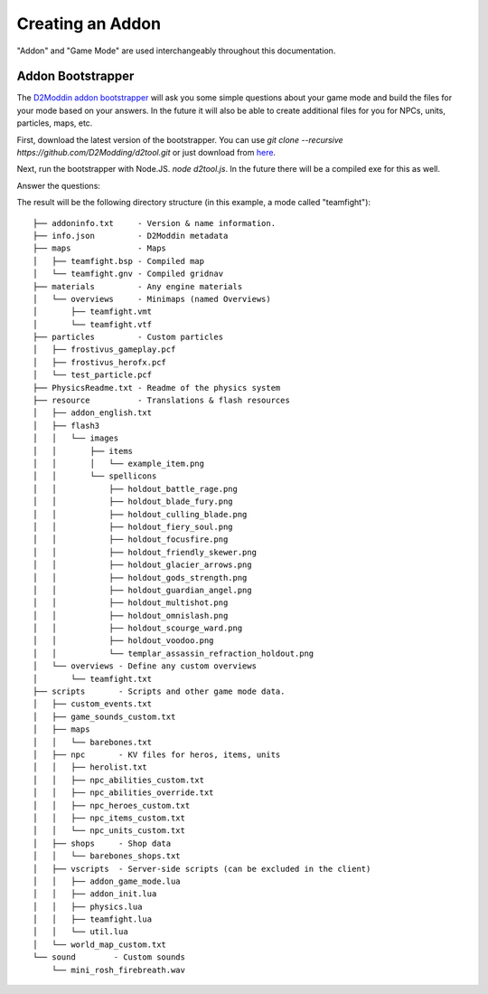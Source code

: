 Creating an Addon
=================

"Addon" and "Game Mode" are used interchangeably throughout this documentation.

Addon Bootstrapper
##################

.. image:: http://i.imgur.com/7JIgVZL.png

The `D2Moddin addon bootstrapper`_ will ask you some simple questions about your
game mode and build the files for your mode based on your answers. In the future
it will also be able to create additional files for you for NPCs, units,
particles, maps, etc.

First, download the latest version of the bootstrapper. You can use `git clone
--recursive https://github.com/D2Modding/d2tool.git` or just download from `here`_.

.. _here: https://github.com/D2Modding/d2tool
.. _D2Moddin addon bootstrapper: https://github.com/D2Modding/d2tool

Next, run the bootstrapper with Node.JS. `node d2tool.js`. In the future there
will be a compiled exe for this as well.

Answer the questions:

.. image:: http://fat.gfycat.com/InferiorIncompatibleBabirusa.gif

The result will be the following directory structure (in this example, a mode
called "teamfight")::

    ├── addoninfo.txt     - Version & name information.
    ├── info.json         - D2Moddin metadata
    ├── maps              - Maps
    │   ├── teamfight.bsp - Compiled map
    │   └── teamfight.gnv - Compiled gridnav
    ├── materials         - Any engine materials
    │   └── overviews     - Minimaps (named Overviews)
    │       ├── teamfight.vmt
    │       └── teamfight.vtf
    ├── particles         - Custom particles
    │   ├── frostivus_gameplay.pcf
    │   ├── frostivus_herofx.pcf
    │   └── test_particle.pcf
    ├── PhysicsReadme.txt - Readme of the physics system
    ├── resource          - Translations & flash resources
    │   ├── addon_english.txt
    │   ├── flash3
    │   │   └── images
    │   │       ├── items
    │   │       │   └── example_item.png
    │   │       └── spellicons
    │   │           ├── holdout_battle_rage.png
    │   │           ├── holdout_blade_fury.png
    │   │           ├── holdout_culling_blade.png
    │   │           ├── holdout_fiery_soul.png
    │   │           ├── holdout_focusfire.png
    │   │           ├── holdout_friendly_skewer.png
    │   │           ├── holdout_glacier_arrows.png
    │   │           ├── holdout_gods_strength.png
    │   │           ├── holdout_guardian_angel.png
    │   │           ├── holdout_multishot.png
    │   │           ├── holdout_omnislash.png
    │   │           ├── holdout_scourge_ward.png
    │   │           ├── holdout_voodoo.png
    │   │           └── templar_assassin_refraction_holdout.png
    │   └── overviews - Define any custom overviews
    │       └── teamfight.txt
    ├── scripts       - Scripts and other game mode data.
    │   ├── custom_events.txt
    │   ├── game_sounds_custom.txt
    │   ├── maps
    │   │   └── barebones.txt
    │   ├── npc       - KV files for heros, items, units
    │   │   ├── herolist.txt
    │   │   ├── npc_abilities_custom.txt
    │   │   ├── npc_abilities_override.txt
    │   │   ├── npc_heroes_custom.txt
    │   │   ├── npc_items_custom.txt
    │   │   └── npc_units_custom.txt
    │   ├── shops     - Shop data
    │   │   └── barebones_shops.txt
    │   ├── vscripts  - Server-side scripts (can be excluded in the client)
    │   │   ├── addon_game_mode.lua
    │   │   ├── addon_init.lua
    │   │   ├── physics.lua
    │   │   ├── teamfight.lua
    │   │   └── util.lua
    │   └── world_map_custom.txt
    └── sound        - Custom sounds
        └── mini_rosh_firebreath.wav

